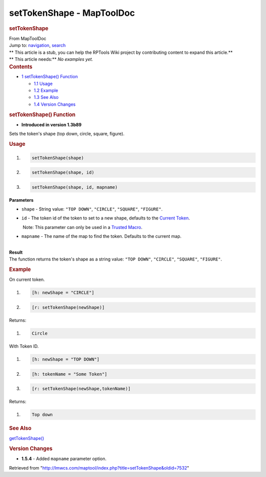 ==========================
setTokenShape - MapToolDoc
==========================

.. contents::
   :depth: 3
..

.. container:: noprint
   :name: mw-page-base

.. container:: noprint
   :name: mw-head-base

.. container:: mw-body
   :name: content

   .. container:: mw-indicators

   .. rubric:: setTokenShape
      :name: firstHeading
      :class: firstHeading

   .. container:: mw-body-content
      :name: bodyContent

      .. container::
         :name: siteSub

         From MapToolDoc

      .. container::
         :name: contentSub

      .. container:: mw-jump
         :name: jump-to-nav

         Jump to: `navigation <#mw-head>`__, `search <#p-search>`__

      .. container:: mw-content-ltr
         :name: mw-content-text

         .. container:: template_stub

            | ** This article is a stub, you can help the RPTools Wiki
              project by contributing content to expand this article.**
            | ** This article needs:** *No examples yet.*

         .. container:: toc
            :name: toc

            .. container::
               :name: toctitle

               .. rubric:: Contents
                  :name: contents

            -  `1 setTokenShape()
               Function <#setTokenShape.28.29_Function>`__

               -  `1.1 Usage <#Usage>`__
               -  `1.2 Example <#Example>`__
               -  `1.3 See Also <#See_Also>`__
               -  `1.4 Version Changes <#Version_Changes>`__

         .. rubric:: setTokenShape() Function
            :name: settokenshape-function

         .. container:: template_version

            • **Introduced in version 1.3b89**

         .. container:: template_description

            Sets the token's shape (top down, circle, square, figure).

         .. rubric:: Usage
            :name: usage

         .. container:: mw-geshi mw-code mw-content-ltr

            .. container:: mtmacro source-mtmacro

               #. .. code-block:: none

                     setTokenShape(shape)

               #. .. code-block:: none

                     setTokenShape(shape, id)

               #. .. code-block:: none

                     setTokenShape(shape, id, mapname)

         **Parameters**

         -  ``shape`` - String value: ``"TOP DOWN"``, ``"CIRCLE"``,
            ``"SQUARE"``, ``"FIGURE"``.
         -  ``id`` - The token id of the token to set to a new shape,
            defaults to the `Current
            Token <Current_Token>`__.

            .. container:: template_trusted_param

                Note: This parameter can only be used in a `Trusted
               Macro <Trusted_Macro>`__. 

         -  ``mapname`` - The name of the map to find the token.
            Defaults to the current map.

         | 
         | **Result**
         | The function returns the token's shape as a string value:
           ``"TOP DOWN"``, ``"CIRCLE"``, ``"SQUARE"``, ``"FIGURE"``.

         .. rubric:: Example
            :name: example

         .. container:: template_example

            On current token.

            .. container:: mw-geshi mw-code mw-content-ltr

               .. container:: mtmacro source-mtmacro

                  #. .. code-block:: none

                        [h: newShape = "CIRCLE"]

                  #. .. code-block:: none

                        [r: setTokenShape(newShape)]

            Returns:

            .. container:: mw-geshi mw-code mw-content-ltr

               .. container:: mtmacro source-mtmacro

                  #. .. code-block:: none

                        Circle

            With Token ID.

            .. container:: mw-geshi mw-code mw-content-ltr

               .. container:: mtmacro source-mtmacro

                  #. .. code-block:: none

                        [h: newShape = "TOP DOWN"]

                  #. .. code-block:: none

                        [h: tokenName = "Some Token"]

                  #. .. code-block:: none

                        [r: setTokenShape(newShape,tokenName)]

            Returns:

            .. container:: mw-geshi mw-code mw-content-ltr

               .. container:: mtmacro source-mtmacro

                  #. .. code-block:: none

                        Top down

         .. rubric:: See Also
            :name: see-also

         .. container:: template_also

            `getTokenShape() <getTokenShape>`__

         .. rubric:: Version Changes
            :name: version-changes

         .. container:: template_changes

            -  **1.5.4** - Added ``mapname`` parameter option.

      .. container:: printfooter

         Retrieved from
         "http://lmwcs.com/maptool/index.php?title=setTokenShape&oldid=7532"

